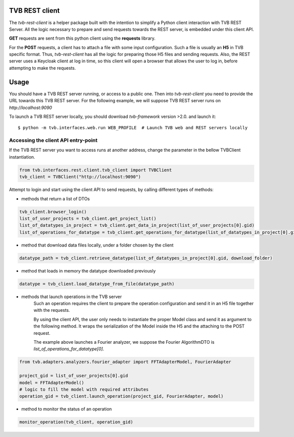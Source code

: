 TVB REST client
===============

The `tvb-rest-client` is a helper package built with the intention to simplify a
Python client interaction with TVB REST Server.
All the logic necessary to prepare and send requests towards the REST server, is embedded under this client API.

**GET** requests are sent from this python client using the **requests** library.

For the **POST** requests, a client has to attach a file with some input configuration.
Such a file is usually an **H5** in TVB specific format.
Thus, `tvb-rest-client` has all the logic for preparing those H5 files and sending requests.
Also, the REST server uses a Keycloak client at log in time, so this client will open a browser that allows the user to
log in, before attempting to make the requests.

Usage
=====
You should have a TVB REST server running, or access to a public one.
Then into `tvb-rest-client` you need to provide the URL towards this TVB REST server.
For the following example, we will suppose TVB REST server runs on *http://localhost:9090*

To launch a TVB REST server locally, you should download `tvb-framework` version >2.0. and launch it::

    $ python -m tvb.interfaces.web.run WEB_PROFILE  # Launch TVB web and REST servers locally


Accessing the client API entry-point
-------------------------------------

If the TVB REST server you want to access runs at another address, change the parameter
in the bellow TVBClient instantiation.

.. code-block:: python

    from tvb.interfaces.rest.client.tvb_client import TVBClient
    tvb_client = TVBClient("http://localhost:9090")
..


Attempt to login and start using the client API to send requests, by calling different types of methods:

- methods that return a list of DTOs

.. code-block:: python

    tvb_client.browser_login()
    list_of_user_projects = tvb_client.get_project_list()
    list_of_datatypes_in_project = tvb_client.get_data_in_project(list_of_user_projects[0].gid)
    list_of_operations_for_datatype = tvb_client.get_operations_for_datatype(list_of_datatypes_in_project[0].gid)
..

- method that download data files locally, under a folder chosen by the client

.. code-block:: python

    datatype_path = tvb_client.retrieve_datatype(list_of_datatypes_in_project[0].gid, download_folder)
..

- method that loads in memory the datatype downloaded previously

.. code-block:: python

    datatype = tvb_client.load_datatype_from_file(datatype_path)
..

- methods that launch operations in the TVB server
    Such an operation requires the client to prepare the operation configuration and send it in an H5 file together with the requests.

    By using the client API, the user only needs to instantiate the proper Model class and send it as argument to the following method.
    It wraps the serialization of the Model inside the H5 and the attaching to the POST request.

    The example above launches a Fourier analyzer, we suppose the Fourier AlgorithmDTO is *list_of_operations_for_datatype[0]*.

.. code-block:: python

    from tvb.adapters.analyzers.fourier_adapter import FFTAdapterModel, FourierAdapter

    project_gid = list_of_user_projects[0].gid
    model = FFTAdapterModel()
    # logic to fill the model with required attributes
    operation_gid = tvb_client.launch_operation(project_gid, FourierAdapter, model)
..

- method to monitor the status of an operation

.. code-block:: python

    monitor_operation(tvb_client, operation_gid)
..